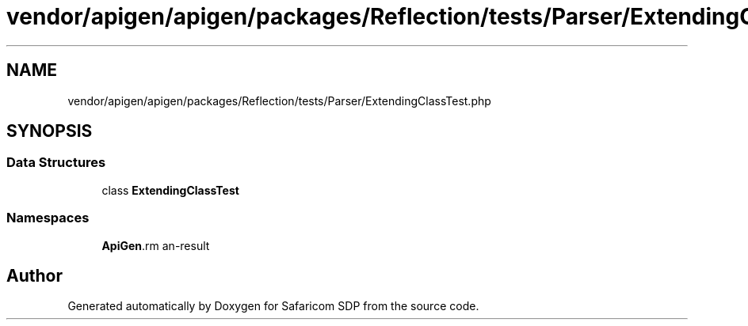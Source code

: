 .TH "vendor/apigen/apigen/packages/Reflection/tests/Parser/ExtendingClassTest.php" 3 "Sat Sep 26 2020" "Safaricom SDP" \" -*- nroff -*-
.ad l
.nh
.SH NAME
vendor/apigen/apigen/packages/Reflection/tests/Parser/ExtendingClassTest.php
.SH SYNOPSIS
.br
.PP
.SS "Data Structures"

.in +1c
.ti -1c
.RI "class \fBExtendingClassTest\fP"
.br
.in -1c
.SS "Namespaces"

.in +1c
.ti -1c
.RI " \fBApiGen\\Reflection\\Tests\\Parser\fP"
.br
.in -1c
.SH "Author"
.PP 
Generated automatically by Doxygen for Safaricom SDP from the source code\&.
